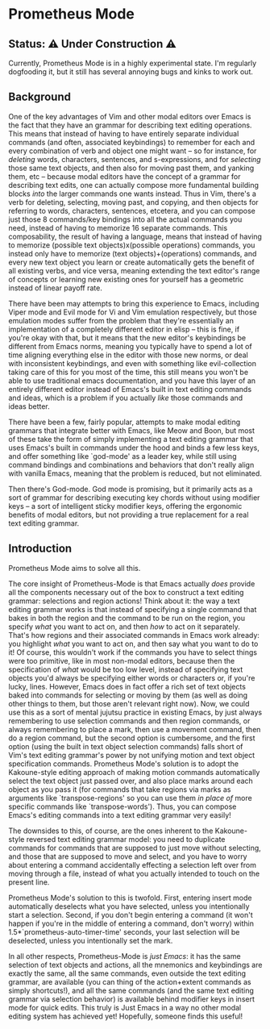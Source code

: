 * Prometheus Mode

** Status: ⚠️ Under Construction ⚠️

Currently, Prometheus Mode is in a highly experimental state. I'm
regularly dogfooding it, but it still has several annoying bugs
and kinks to work out.

** Background

One of the key advantages of Vim and other modal editors over
Emacs is the fact that they have an grammar for describing text
editing operations. This means that instead of having to have
entirely separate individual commands (and often, associated
keybindings) to remember for each and every combination of verb
and object one might want -- so for instance, for /deleting/
words, characters, sentences, and s-expressions, and for
/selecting/ those same text objects, and then also for moving
past them, and yanking them, etc -- because modal editors have
the concept of a grammar for describing text edits, one can
actually compose more fundamental building blocks /into/ the
larger commands one wants instead. Thus in Vim, there's a verb
for deleting, selecting, moving past, and copying, and then
objects for referring to words, characters, sentences, etcetera,
and you can compose just those 8 commands/key bindings into all
the actual commands you need, instead of having to memorize 16
separate commands. This composability, the result of having a
language, means that instead of having to memorize (possible
text objects)x(possible operations) commands, you instead only
have to memorize (text objects)+(operations) commands, and every
new text object you learn or create automatically gets the
benefit of all existing verbs, and vice versa, meaning extending
the text editor's range of concepts or learning new existing
ones for yourself has a geometric instead of linear payoff rate.

There have been may attempts to bring this experience to Emacs,
including Viper mode and Evil mode for Vi and Vim emulation
respectively, but those emulation modes suffer from the problem
that they're essentially an implementation of a completely
different editor in elisp -- this is fine, if you're okay with
that, but it means that the new editor's keybindings be
different from Emacs norms, meaning you typically have to spend
a lot of time aligning everything else in the editor with those
new norms, or deal with inconsistent keybindings, and even with
something like evil-collection taking care of this for you most
of the time, this still means you won't be able to use
traditional emacs documentation, and you have this layer of an
entirely different editor instead of Emacs's built in text
editing commands and ideas, which is a problem if you actually
/like/ those commands and ideas better.

There have been a few, fairly popular, attempts to make modal
editing grammars that integrate better with Emacs, like Meow and
Boon, but most of these take the form of simply implementing a
text editing grammar that uses Emacs's built in commands under
the hood and binds a few less keys, and offer something like
`god-mode' as a leader key, while still using command bindings
and combinations and behaviors that don't really align with
vanilla Emacs, meaning that the problem is reduced, but not
eliminated.

Then there's God-mode. God mode is promising, but it primarily
acts as a sort of grammar for describing executing key chords
without using modifier keys -- a sort of intelligent sticky
modifier keys, offering the ergonomic benefits of modal editors,
but not providing a true replacement for a real text editing
grammar.

** Introduction

Prometheus Mode aims to solve all this.

The core insight of Prometheus-Mode is that Emacs actually
/does/ provide all the components necessary out of the box to
construct a text editing grammar: selections and region actions!
Think about it: the way a text editing grammar works is that
instead of specifying a single command that bakes in both the
region and the command to be run on the region, you specify
/what/ you want to act on, and then /how/ to act on it
separately. That's how regions and their associated commands in
Emacs work already: you highlight /what/ you want to act on, and
then say what you want to do to it! Of course, this wouldn't
work if the commands you have to select things were too
primitive, like in most non-modal editors, because then the
specification of /what/ would be too low level, instead of
specifying text objects you'd always be specifying either words
or characters or, if you're lucky, lines. However, Emacs does in
fact offer a rich set of text objects baked into commands for
selecting or moving by them (as well as doing other things to
them, but those aren't relevant right now). Now, we could use
this as a sort of mental jujutsu practice in existing Emacs, by
just always remembering to use selection commands and then
region commands, or always remembering to place a mark, then use
a movement command, then do a region command, but the second
option is cumbersome, and the first option (using the built in
text object selection commands) falls short of Vim's text
editing grammar's power by not unifying motion and text object
specification commands. Prometheus Mode's solution is to adopt
the Kakoune-style editing approach of making motion commands
automatically select the text object just passed over, and also
place marks around each object as you pass it (for commands that
take regions via marks as arguments like `transpose-regions' so
you can use them /in place of/ more specific commands like
`transpose-words'). Thus, you can compose Emacs's editing
commands into a text editing grammar very easily!

The downsides to this, of course, are the ones inherent to the
Kakoune-style reversed text editing grammar model: you need to
duplicate commands for commands that are supposed to just move
without selecting, and those that are supposed to move and
select, and you have to worry about entering a command
accidentally effecting a selection left over from moving through
a file, instead of what you actually intended to touch on the
present line.

Prometheus Mode's solution to this is twofold. First, entering
insert mode automatically deselects what you have selected,
unless you intentionally start a selection. Second, if you don't
begin entering a command (it won't happen if you're in the
middle of entering a command, don't worry) within
1.5*`prometheus-auto-timer-time' seconds, your last selection
will be deselected, unless you intentionally set the mark.

In all other respects, Prometheus-Mode is /just Emacs/: it has
the same selection of text objects and actions, all the
mnemonics and keybindings are exactly the same, all the same
commands, even outside the text editing grammar, are available
(you can thing of the action+extent commands as simply
shortcuts!), and all the same commands (and the same text
editing grammar via selection behavior) is available behind
modifier keys in insert mode for quick edits. This truly is Just
Emacs in a way no other modal editing system has achieved yet!
Hopefully, someone finds this useful!

